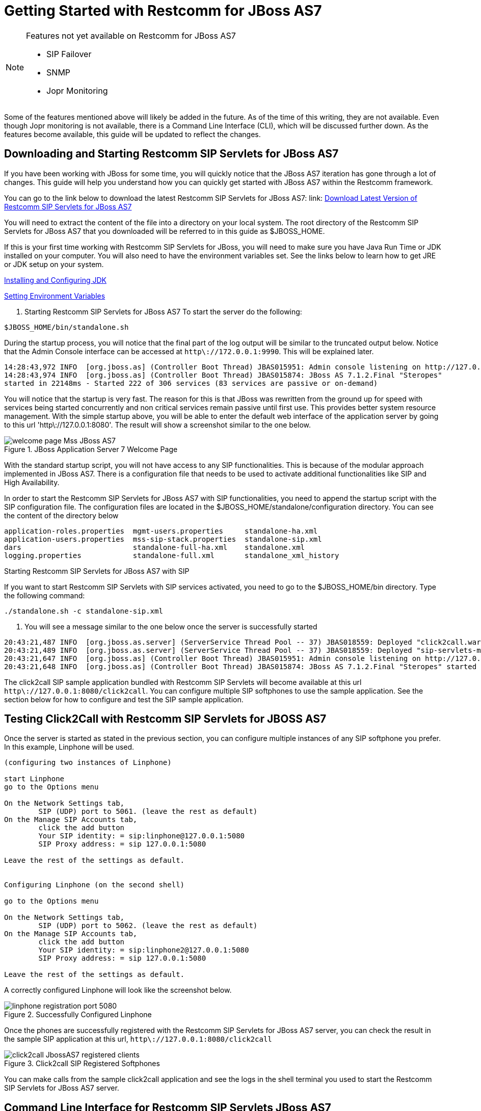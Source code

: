 
[[_getting_started_with_mss_jboss_as7]]
= Getting Started with Restcomm for JBoss AS7 

.Features not yet available on Restcomm for JBoss AS7 
[NOTE]
====
* SIP Failover  

* SNMP  

* Jopr Monitoring  
====

Some of the features mentioned above will likely be added in the future.
As of the time of this writing, they are not available.
Even though Jopr monitoring is not available, there is a Command Line Interface (CLI), which will be discussed further down.
As the features become available, this guide will be updated to reflect the changes.
 

== Downloading and Starting Restcomm SIP Servlets for JBoss AS7

If you have been working with JBoss for some time, you will quickly notice that the JBoss AS7 iteration has gone through a lot of changes.
This guide will help you understand how you can quickly get started with JBoss AS7 within the Restcomm framework. 

You can go to the link below to download the latest Restcomm SIP Servlets for JBoss AS7: link: https://github.com/RestComm/sip-servlets/releases/latest[Download Latest Version of Restcomm SIP Servlets for JBoss AS7 ]


You will need to extract the content of the file into a directory on your local system.
The root directory of the Restcomm SIP Servlets for JBoss AS7 that you downloaded will be referred to in this guide as $JBOSS_HOME.
 

If this is your first time working with Restcomm SIP Servlets for JBoss, you will need to make sure you have Java Run Time or JDK installed on your computer.
You will also need to have the environment variables set.
See the links below to  learn how to get JRE or JDK setup on your system.
 

link:Common_Content/Java_Development_Kit-Installing_Configuring_and_Running.adoc[Installing and Configuring JDK]

link:Common_Content/Setting_the_JBOSS_HOME_Environment_Variable.adoc[Setting Environment Variables]

. Starting Restcomm SIP Servlets for JBoss AS7 
To start the server do the following:

----

$JBOSS_HOME/bin/standalone.sh
----

During the startup process, you will notice that the final part of the log output will be similar to the truncated output below.
Notice that the Admin Console interface can be accessed at `http\://172.0.0.1:9990`.
This will be explained later.
 

----

14:28:43,972 INFO  [org.jboss.as] (Controller Boot Thread) JBAS015951: Admin console listening on http://127.0.0.1:9990
14:28:43,974 INFO  [org.jboss.as] (Controller Boot Thread) JBAS015874: JBoss AS 7.1.2.Final "Steropes" 
started in 22148ms - Started 222 of 306 services (83 services are passive or on-demand)
----

You will notice that the startup is very fast.
The reason for this is that JBoss was rewritten from the ground up for speed with services being started concurrently and non critical services remain passive until first use.
This provides better system resource management.
With the simple startup above, you will be able to enter the default web interface of the application server by going to this url 'http\://127.0.0.1:8080'.
The result will show a screenshot similar to the one below. 



.JBoss Application Server 7 Welcome Page
image::images/welcome-page-Mss-JBoss-AS7.png[]


With the standard startup script, you will not have access to any SIP functionalities.
This is because of the modular approach implemented in JBoss AS7.
There is a configuration file that needs to be used to activate additional functionalities like SIP and High Availability. 

In order to start the Restcomm SIP Servlets for JBoss AS7 with SIP functionalities, you need to append the startup script with the SIP configuration file.
The configuration files are located in the $JBOSS_HOME/standalone/configuration directory.
You can see the content of the directory below 

----

application-roles.properties  mgmt-users.properties     standalone-ha.xml
application-users.properties  mss-sip-stack.properties  standalone-sip.xml
dars                          standalone-full-ha.xml    standalone.xml
logging.properties            standalone-full.xml       standalone_xml_history
----

.Starting Restcomm SIP Servlets for JBoss AS7 with SIP
If you want to start Restcomm SIP Servlets with SIP services activated, you need to go to the $JBOSS_HOME/bin directory.
Type the following command: 

----

./standalone.sh -c standalone-sip.xml
----

. You will see a message similar to the one below once the server is successfully started
----

20:43:21,487 INFO  [org.jboss.as.server] (ServerService Thread Pool -- 37) JBAS018559: Deployed "click2call.war"
20:43:21,489 INFO  [org.jboss.as.server] (ServerService Thread Pool -- 37) JBAS018559: Deployed "sip-servlets-management.war"
20:43:21,647 INFO  [org.jboss.as] (Controller Boot Thread) JBAS015951: Admin console listening on http://127.0.0.1:9990
20:43:21,648 INFO  [org.jboss.as] (Controller Boot Thread) JBAS015874: JBoss AS 7.1.2.Final "Steropes" started in 26560ms - Started 232 of 321 services (88 services are passive or on-demand)
----

The click2call SIP sample application bundled with Restcomm SIP Servlets will become available at this url `http\://127.0.0.1:8080/click2call`.
You can configure multiple SIP softphones to use the sample application.
See the section below for how to configure and test the SIP sample application. 

== Testing Click2Call with Restcomm SIP Servlets for JBOSS AS7 

Once the server is started as stated in the previous section, you can configure multiple instances of any SIP softphone you prefer.
In this example, Linphone will be used. 

----

(configuring two instances of Linphone)

start Linphone 
go to the Options menu

On the Network Settings tab, 
	SIP (UDP) port to 5061. (leave the rest as default)
On the Manage SIP Accounts tab, 
	click the add button
	Your SIP identity: = sip:linphone@127.0.0.1:5080
	SIP Proxy address: = sip 127.0.0.1:5080

Leave the rest of the settings as default.
	

Configuring Linphone (on the second shell)

go to the Options menu

On the Network Settings tab, 
	SIP (UDP) port to 5062. (leave the rest as default)
On the Manage SIP Accounts tab, 
	click the add button
	Your SIP identity: = sip:linphone2@127.0.0.1:5080
	SIP Proxy address: = sip 127.0.0.1:5080

Leave the rest of the settings as default.
----

A correctly configured Linphone will look like the screenshot below. 



.Successfully Configured Linphone
image::images/linphone-registration-port-5080.png[]


Once the phones are successfully registered with the Restcomm SIP Servlets for JBoss AS7 server, you can check the result in the sample SIP application at this url, `http\://127.0.0.1:8080/click2call`




.Click2call SIP Registered Softphones
image::images/click2call-JbossAS7-registered-clients.png[]


You can make calls from the sample click2call application and see the logs in the shell terminal you used to start the Restcomm SIP Servlets for JBoss AS7 server.
 
[[_getting_started_with_mss_jboss_as7_cli]]
==  Command Line Interface for Restcomm SIP Servlets JBoss AS7

Part of the task of any administrator who has to manage a JBoss server will be to monitor services offered to clients.
There is a command line interface bundled with JBoss AS7 which can be accessed by going to the $JBOSS_HOME/bin directory.
 

You need to make sure that the JBoss server is running on your system and listening on port 9999.
The section below will work you through steps to familiarize yourself with the CLI.
 

There are so many features available with the Restcomm SIP Servlets for JBoss AS7 CLI.
The example below will concentrate on getting data from the SIP you started using the [path]_ ./standalone.sh -c standalone-sip.xml _ script.
 

In the $JBOSS_HOME/bin directory, type  

----

./jboss-cli.sh
----

(This will show the message below) 

----

You are disconnected at the moment. 
Type 'connect' to connect to the server or 
'help' for the list of supported commands.
----

At the [disconnected /] command  prompt, type  

----

connect
----

When you see the [standalone@localhost:9999 /] at the prompt, you are successfully connected to the server. 

.Navigating the CLI 
[NOTE]
====
Moving around the Restcomm SIP Servlets for JBoss AS7 CLI is similar to normal file system with a few exceptions.
You can use commands like, (ls, cd, cd..) to navigate around the CLI 
====

Follow the steps below to access SIP information from the CLI 

----

At the prompt type (ls)

[standalone@localhost:9999 /] ls
core-service                  deployment                    extension
interface                     path                          socket-binding-group
subsystem                     system-property               launch-type=STANDALONE
management-major-version=1    management-minor-version=2    name=linux-fedora
namespaces=[]                 process-type=Server           product-name=undefined
product-version=undefined     profile-name=undefined        release-codename=Steropes
release-version=7.1.2.Final   running-mode=NORMAL           schema-locations=[]
server-state=running

[standalone@localhost:9999 /] cd deployment

[standalone@localhost:9999 deployment] ls
click2call.war                sip-servlets-management.war

[standalone@localhost:9999 deployment] cd click2call.war

[standalone@localhost:9999 deployment=click2call.war] ls
subdeployment
subsystem
content=[{"path" => "deployments/click2call.war","relative-to" => "jboss.server.base.dir","archive" => true}]
enabled=true
name=click2call.war
persistent=false
runtime-name=click2call.war
status=OK

[standalone@localhost:9999 deployment=click2call.war] cd subsystem 

[standalone@localhost:9999 subsystem] ls
sip   web

[standalone@localhost:9999 subsystem] cd sip


[standalone@localhost:9999 subsystem=sip] ls
servlet
active-sip-application-sessions=7
active-sip-sessions=8
app-name=org.mobicents.servlet.sip.example.SimpleApplication
expired-sip-application-sessions=25
expired-sip-sessions=26
max-active-sip-sessions=-1
rejected-sip-application-sessions=0
rejected-sip-sessions=0
sip-application-session-avg-alive-time=180
sip-application-session-max-alive-time=230
sip-application-sessions-created=32
sip-application-sessions-per-sec=0.0
sip-session-avg-alive-time=162
sip-session-max-alive-time=180
sip-sessions-created=34
sip-sessions-per-sec=0.0
----

.No SIP data on the CLI 
[NOTE]
====
The data from the SIP subsystem are only available if you have the click2call  sample application running and your softphones are connected to the server.
 
====

. SIP Servlets Management Console 
There is also a SIP servlets management console that is available at this url  `http\://127.0.0.1:8080/sip-servlets-management`.
The resulting page will be similar to the screenshot below.
More information will be provided about the SIP servlets management console in later chapters of this guide.
 



.JBoss Application Server 7 Management Console
image::images/sip-servlets-management-console-AS7.png[]


== Accessing Management Console 

Restcomm SIP Servlets for JBoss AS7 provides a management console that can be useful for accessing vital information about your server.
In the welcome page that appears when you access `http\://127.0.0.1:8080`, there is a link that points to  the Administration Console.
 

If you don't have a user account for the management console, you will see a screenshot like the one below.
It contains instructions about how to create a user account. 



.Administration Console Error Page
image::images/admin-console-error-page.png[]


. Creating a User Account
Go to the $JBoss_HOME/bin directory and run the ./add-user.sh script.
You can follow the interactive user mode to create an account for the Administration Console.
 

Once the user account has been created, you can access the Administration Console at this address http://127.0.0.1:9990/console/


The screenshot below shows you what the Administration Console looks like. 



.Administration Console 
image::images/admin-console-AS7-homepage.png[]


.Deleting Administration Console User Account
[NOTE]
====
Deleting the user account isn't very intuitive.
In the event that you will need to remove an account and create another one, you can remove the account from the mgmt-users.properties file.
It is located in the $Restcomm_JBoss_HOME/standalone/configuration directory.
If you are running in the domain mode, you will need to check the corresponding configuration directory.
 
====

=== Installing the Restcomm for JBoss Binary Distribution on 



For this procedure, it is assumed that the downloaded archive is saved in the [path]_My Downloads_ folder.
. Create a directory in [path]_My Downloads_ to extract the zip file's contents into.
  For ease of identification, it is recommended that the version number of the binary is included in the folder name.
  For example, [path]_-jboss-<version>_.
. Extract the contents of the archive, specifying the destination folder as the one created in the previous step.
  You can either use Winzip or the opensource tool called 7-Zip to extract the content of the donwloaded Restcomm SIP Servlets for JBoss AS7 file 
. It is recommended that the folder holding the Restcomm SIP Servlets for JBoss files (in this example, the folder named [path]_-jboss-<version>_) is moved to a user-defined location for storing executable programs.
  For example, the [path]_Program Files_ folder.



.Procedure: Running Restcomm SIP Servlets for JBoss on 

There are several ways to start Restcomm SIP Servlets for JBoss on Windows.
All of the following methods accomplish the same task.

. Using Windows Explorer, navigate to the [path]_bin_ subdirectory in the installation directory.
. The preferred way to start Restcomm SIP Servlets for JBoss from the Command Prompt.
  The command line interface displays details of the startup process, including any problems encountered during the startup process.
+
Open the Command Prompt via the [label]#Start# menu and navigate to the correct folder:
+
----
C:\Users\<user>My Downloads> cd "-jboss-<version>"
----

. Start the JBoss Application Server by executing one of the following files: 

* [path]_run.bat_ batch file:
+
----
C:\Users\<user>My Downloads\-jboss-<version>>bin\run.bat
----

* [path]_run.jar_ executable Java archive:
+
----
C:\Users\<user>My Downloads\-jboss-<version>>java -jar bin\run.jar
----
